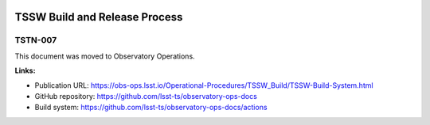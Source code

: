 .. image:: https://img.shields.io/badge/tstn--007-lsst.io-brightgreen.svg
   :target: https://tstn-007.lsst.io
.. image:: https://github.com/lsst-tstn/tstn-007/workflows/CI/badge.svg
   :target: https://github.com/lsst-tstn/tstn-007/actions/
..
  Uncomment this section and modify the DOI strings to include a Zenodo DOI badge in the README
  .. image:: https://zenodo.org/badge/doi/10.5281/zenodo.#####.svg
     :target: http://dx.doi.org/10.5281/zenodo.#####

##############################
TSSW Build and Release Process
##############################

TSTN-007
========

This document was moved to Observatory Operations.

**Links:**

- Publication URL: https://obs-ops.lsst.io/Operational-Procedures/TSSW_Build/TSSW-Build-System.html
- GitHub repository: https://github.com/lsst-ts/observatory-ops-docs
- Build system: https://github.com/lsst-ts/observatory-ops-docs/actions
